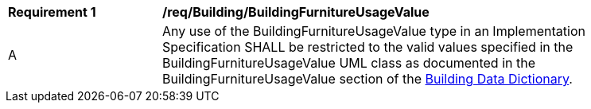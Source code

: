 [[req_Building_BuildingFurnitureUsageValue]]
[width="90%",cols="2,6"]
|===
^|*Requirement  {counter:req-id}* |*/req/Building/BuildingFurnitureUsageValue* 
^|A |Any use of the BuildingFurnitureUsageValue type in an Implementation Specification SHALL be restricted to the valid values specified in the BuildingFurnitureUsageValue UML class as documented in the BuildingFurnitureUsageValue section of the <<BuildingFurnitureUsageValue-section,Building Data Dictionary>>.
|===
